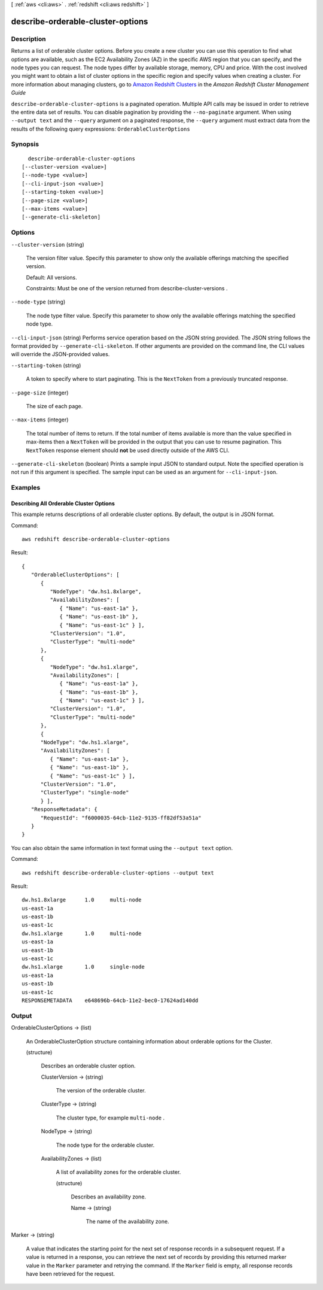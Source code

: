 [ :ref:`aws <cli:aws>` . :ref:`redshift <cli:aws redshift>` ]

.. _cli:aws redshift describe-orderable-cluster-options:


**********************************
describe-orderable-cluster-options
**********************************



===========
Description
===========



Returns a list of orderable cluster options. Before you create a new cluster you can use this operation to find what options are available, such as the EC2 Availability Zones (AZ) in the specific AWS region that you can specify, and the node types you can request. The node types differ by available storage, memory, CPU and price. With the cost involved you might want to obtain a list of cluster options in the specific region and specify values when creating a cluster. For more information about managing clusters, go to `Amazon Redshift Clusters`_ in the *Amazon Redshift Cluster Management Guide*  



``describe-orderable-cluster-options`` is a paginated operation. Multiple API calls may be issued in order to retrieve the entire data set of results. You can disable pagination by providing the ``--no-paginate`` argument.
When using ``--output text`` and the ``--query`` argument on a paginated response, the ``--query`` argument must extract data from the results of the following query expressions: ``OrderableClusterOptions``


========
Synopsis
========

::

    describe-orderable-cluster-options
  [--cluster-version <value>]
  [--node-type <value>]
  [--cli-input-json <value>]
  [--starting-token <value>]
  [--page-size <value>]
  [--max-items <value>]
  [--generate-cli-skeleton]




=======
Options
=======

``--cluster-version`` (string)


  The version filter value. Specify this parameter to show only the available offerings matching the specified version. 

   

  Default: All versions.

   

  Constraints: Must be one of the version returned from  describe-cluster-versions .

  

``--node-type`` (string)


  The node type filter value. Specify this parameter to show only the available offerings matching the specified node type. 

  

``--cli-input-json`` (string)
Performs service operation based on the JSON string provided. The JSON string follows the format provided by ``--generate-cli-skeleton``. If other arguments are provided on the command line, the CLI values will override the JSON-provided values.

``--starting-token`` (string)
 

  A token to specify where to start paginating. This is the ``NextToken`` from a previously truncated response.

   

``--page-size`` (integer)
 

  The size of each page.

   

  

  

``--max-items`` (integer)
 

  The total number of items to return. If the total number of items available is more than the value specified in max-items then a ``NextToken`` will be provided in the output that you can use to resume pagination. This ``NextToken`` response element should **not** be used directly outside of the AWS CLI.

   

``--generate-cli-skeleton`` (boolean)
Prints a sample input JSON to standard output. Note the specified operation is not run if this argument is specified. The sample input can be used as an argument for ``--cli-input-json``.



========
Examples
========

Describing All Orderable Cluster Options
----------------------------------------

This example returns descriptions of all orderable cluster options.  By default, the output is in JSON format.

Command::

   aws redshift describe-orderable-cluster-options

Result::

    {
       "OrderableClusterOptions": [
          {
             "NodeType": "dw.hs1.8xlarge",
             "AvailabilityZones": [
                { "Name": "us-east-1a" },
                { "Name": "us-east-1b" },
                { "Name": "us-east-1c" } ],
             "ClusterVersion": "1.0",
             "ClusterType": "multi-node"
          },
          {
             "NodeType": "dw.hs1.xlarge",
             "AvailabilityZones": [
                { "Name": "us-east-1a" },
                { "Name": "us-east-1b" },
                { "Name": "us-east-1c" } ],
             "ClusterVersion": "1.0",
             "ClusterType": "multi-node"
          },
          {
          "NodeType": "dw.hs1.xlarge",
          "AvailabilityZones": [
             { "Name": "us-east-1a" },
             { "Name": "us-east-1b" },
             { "Name": "us-east-1c" } ],
          "ClusterVersion": "1.0",
          "ClusterType": "single-node"
          } ],
       "ResponseMetadata": {
          "RequestId": "f6000035-64cb-11e2-9135-ff82df53a51a"
       }
    }

You can also obtain the same information in text format using the ``--output text`` option.

Command::

   aws redshift describe-orderable-cluster-options --output text

Result::

    dw.hs1.8xlarge	1.0	multi-node
    us-east-1a
    us-east-1b
    us-east-1c
    dw.hs1.xlarge	1.0	multi-node
    us-east-1a
    us-east-1b
    us-east-1c
    dw.hs1.xlarge	1.0	single-node
    us-east-1a
    us-east-1b
    us-east-1c
    RESPONSEMETADATA	e648696b-64cb-11e2-bec0-17624ad140dd




======
Output
======

OrderableClusterOptions -> (list)

  

  An  OrderableClusterOption structure containing information about orderable options for the Cluster.

  

  (structure)

    

    Describes an orderable cluster option. 

    

    ClusterVersion -> (string)

      

      The version of the orderable cluster. 

      

      

    ClusterType -> (string)

      

      The cluster type, for example ``multi-node`` . 

      

      

    NodeType -> (string)

      

      The node type for the orderable cluster. 

      

      

    AvailabilityZones -> (list)

      

      A list of availability zones for the orderable cluster. 

      

      (structure)

        

        Describes an availability zone. 

        

        Name -> (string)

          

          The name of the availability zone. 

          

          

        

      

    

  

Marker -> (string)

  

  A value that indicates the starting point for the next set of response records in a subsequent request. If a value is returned in a response, you can retrieve the next set of records by providing this returned marker value in the ``Marker`` parameter and retrying the command. If the ``Marker`` field is empty, all response records have been retrieved for the request. 

  

  



.. _Amazon Redshift Clusters: http://docs.aws.amazon.com/redshift/latest/mgmt/working-with-clusters.html

